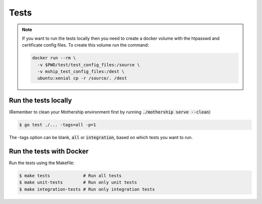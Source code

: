 Tests
-----

.. note:: If you want to run the tests locally then you need to create a docker volume with the htpasswd and certificate config files. To create this volume run the command:

    .. code-block:: bash

        docker run --rm \
          -v $PWD/test/test_config_files:/source \
          -v mship_test_config_files:/dest \
          ubuntu:xenial cp -r /source/. /dest

Run the tests locally
+++++++++++++++++++++

(Remember to clean your Mothership environment first by running :code:`./mothership serve --clean`)

.. code-block:: bash

    $ go test ./... -tags=all -p=1


The -tags option can be blank, :code:`all` or :code:`integration`, based on which tests you want to run.

Run the tests with Docker
+++++++++++++++++++++++++

Run the tests using the Makefile:

.. code-block:: bash

    $ make tests             # Run all tests
    $ make unit-tests        # Run only unit tests
    $ make integration-tests # Run only integration tests
